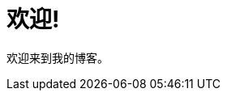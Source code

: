 = 欢迎!
:showtitle:
:page-title: Loren Blog
:page-description: C/C++/Perl6 Blog
:page-header: { image: favicon.jpg }

欢迎来到我的博客。
